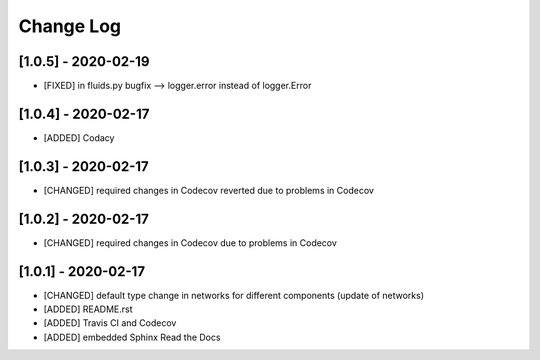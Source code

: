 Change Log
=============

[1.0.5] - 2020-02-19
-------------------------------
- [FIXED] in fluids.py bugfix --> logger.error instead of logger.Error

[1.0.4] - 2020-02-17
-------------------------------
- [ADDED] Codacy

[1.0.3] - 2020-02-17
-------------------------------
- [CHANGED] required changes in Codecov reverted due to problems in Codecov

[1.0.2] - 2020-02-17
-------------------------------
- [CHANGED] required changes in Codecov due to problems in Codecov

[1.0.1] - 2020-02-17
-------------------------------
- [CHANGED] default type change in networks for different components (update of networks)
- [ADDED] README.rst
- [ADDED] Travis CI and Codecov
- [ADDED] embedded Sphinx Read the Docs